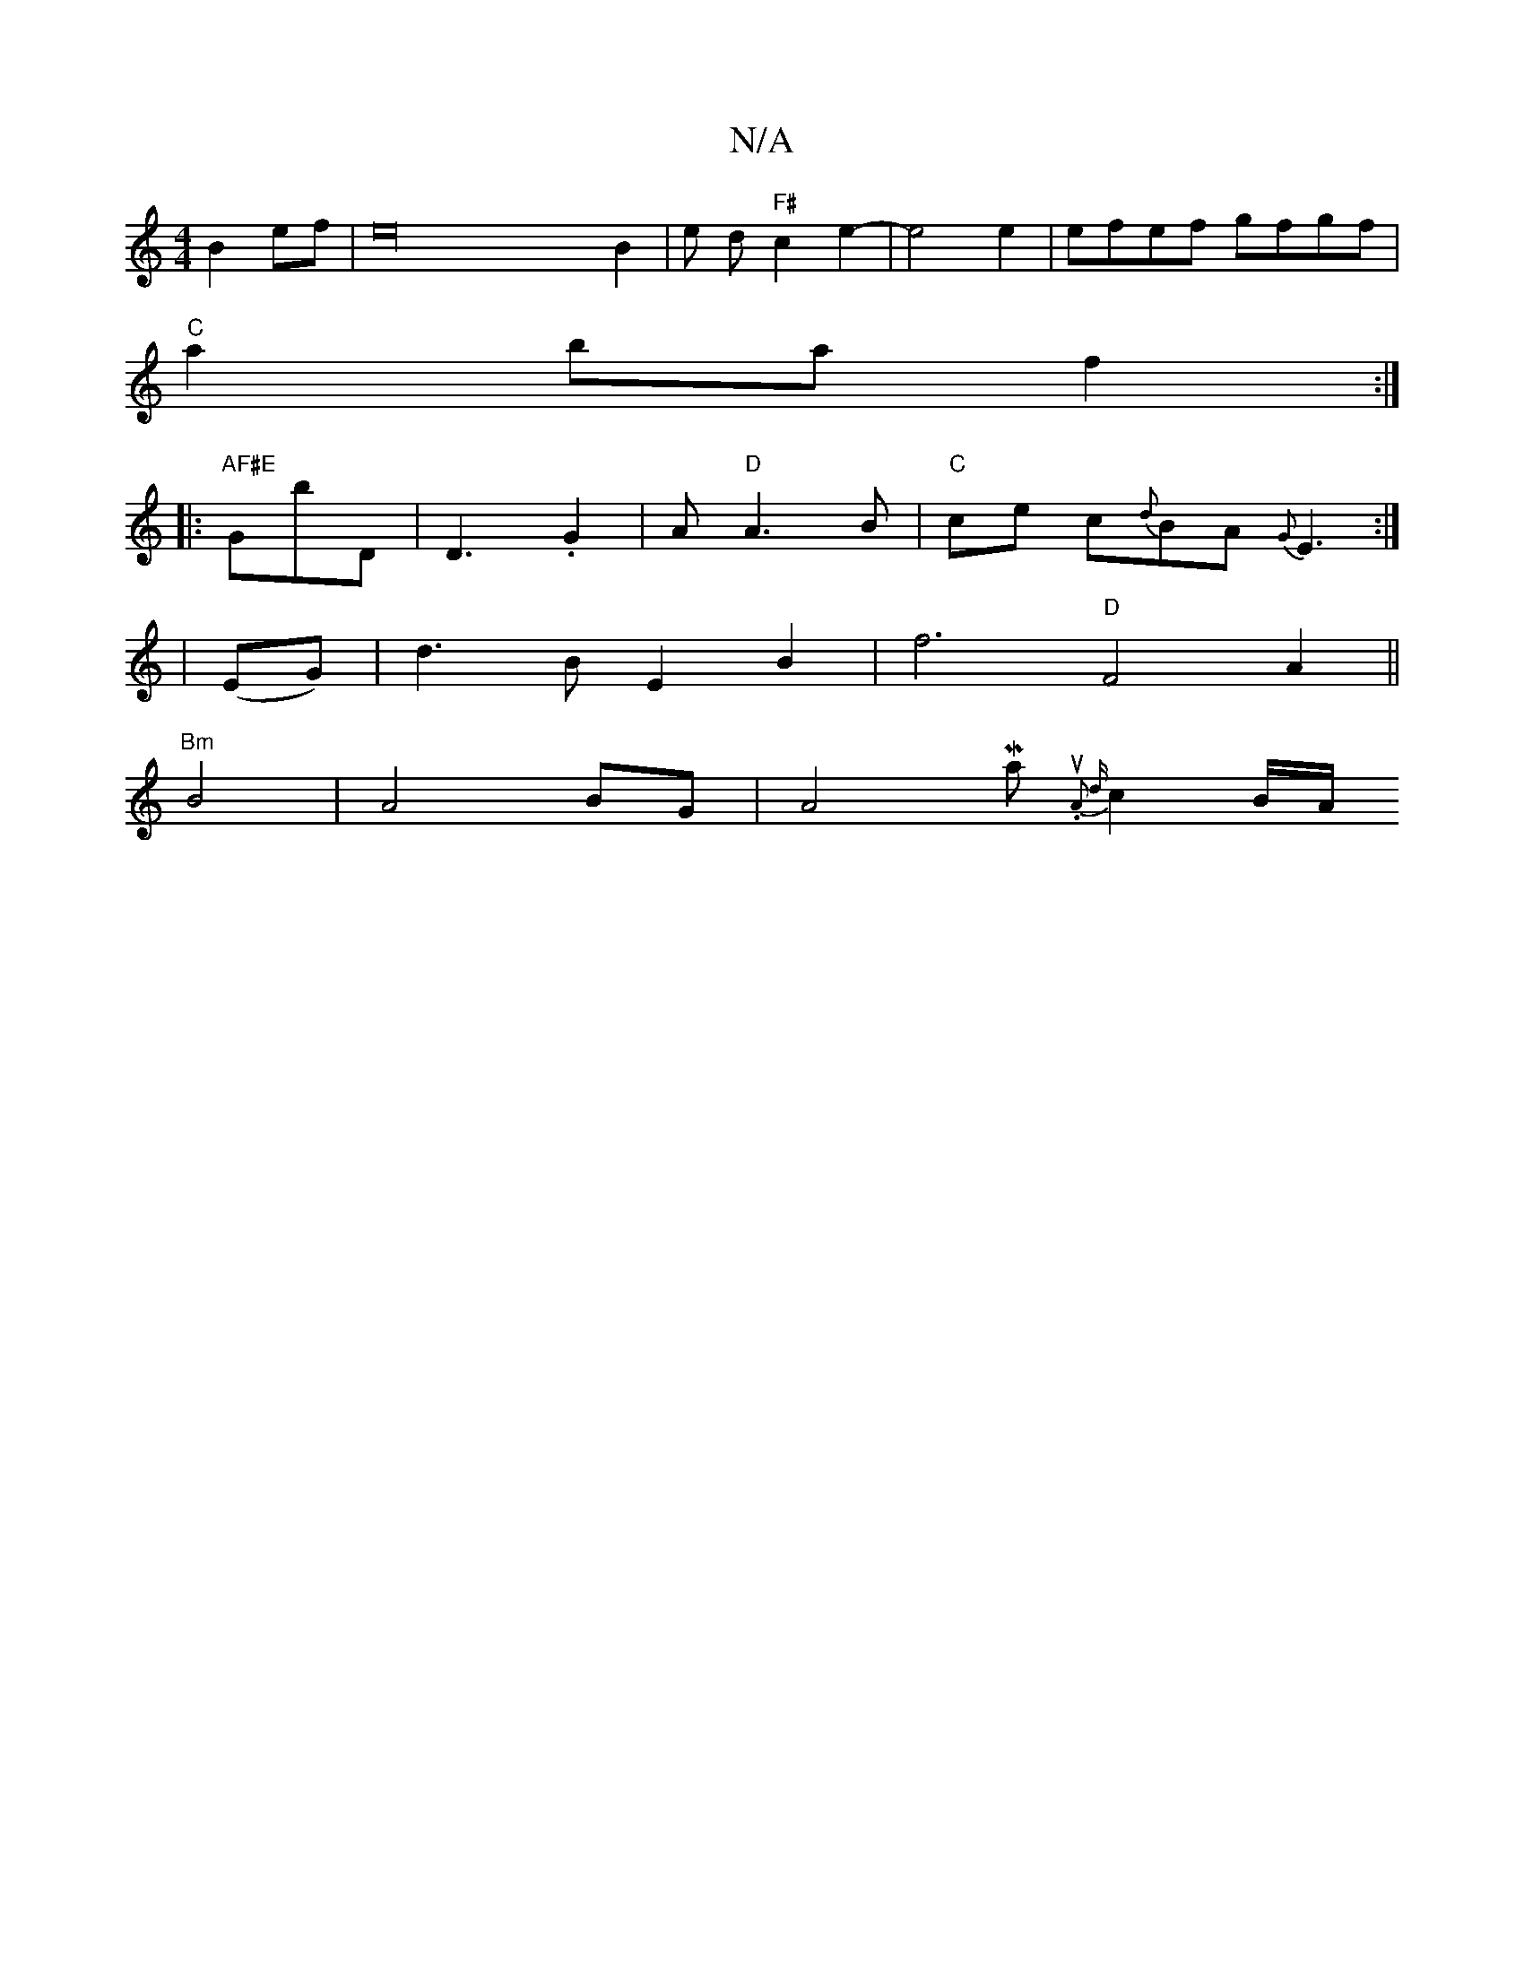 X:1
T:N/A
M:4/4
R:N/A
K:Cmajor
B2 ef | e32 B2 | e d "F#" c2 e2- | e4e2 | efef gfgf|
"C" a2 baf2:|
|:"AF#E "GbD | D3 .G2|A "D"A3B|"C"ce c{d}BA {G}E3:|
|(EG) | d3 B E2 B2 | f6- "D"F4 A2 ||
"Bm"B4 | A4BG | A4Maj7/2{su."A2 {d}c2 (3B/A/